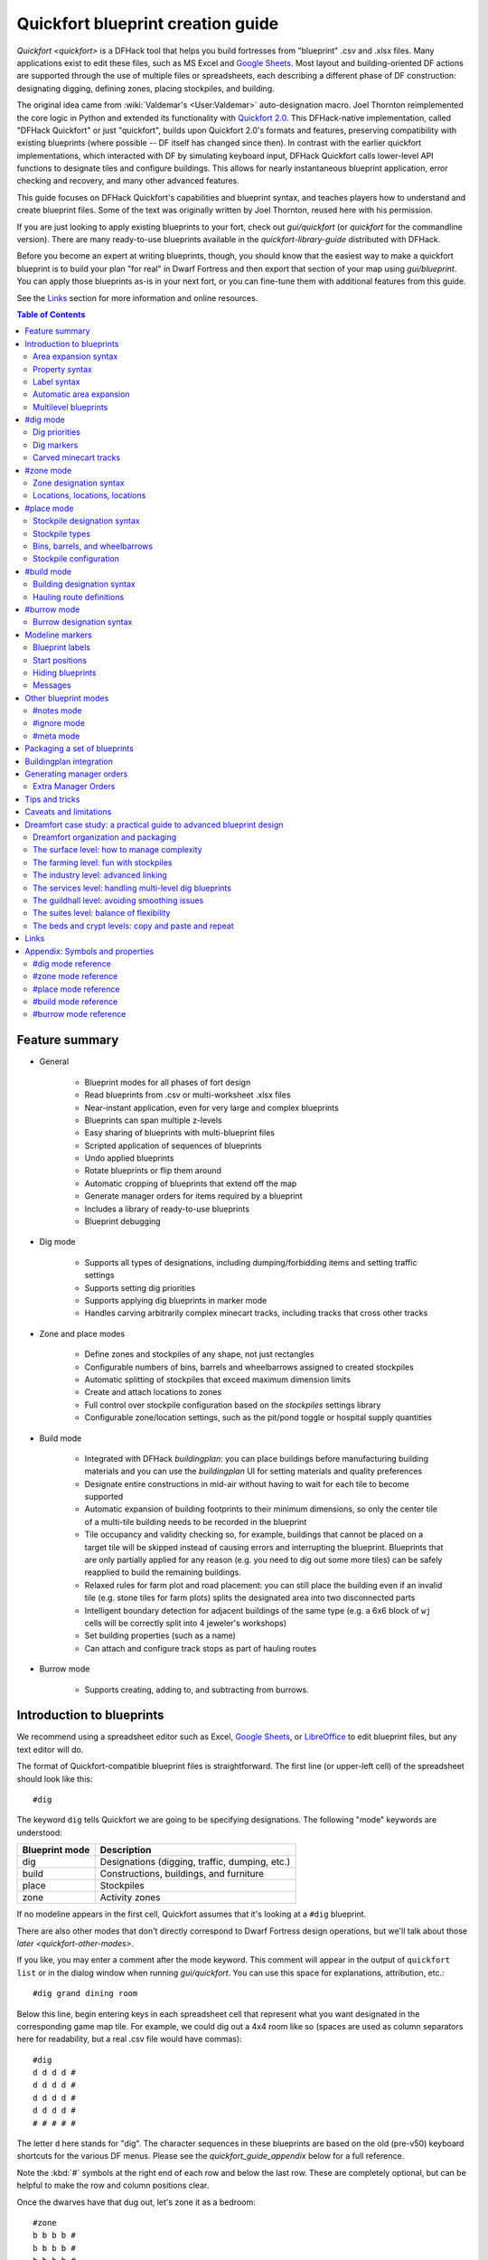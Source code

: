 .. _quickfort-blueprint-guide:
.. _quickfort-user-guide:
.. _quickfort-alias-guide:

Quickfort blueprint creation guide
==================================

`Quickfort <quickfort>` is a DFHack tool that helps you build fortresses from
"blueprint" .csv and .xlsx files. Many applications exist to edit these files,
such as MS Excel and `Google Sheets <https://sheets.new>`__. Most layout and
building-oriented DF actions are supported through the use of multiple files or
spreadsheets, each describing a different phase of DF construction: designating
digging, defining zones, placing stockpiles, and building.

The original idea came from :wiki:`Valdemar's <User:Valdemar>` auto-designation
macro. Joel Thornton reimplemented the core logic in Python and extended its
functionality with `Quickfort 2.0 <https://github.com/joelpt/quickfort>`__. This
DFHack-native implementation, called "DFHack Quickfort" or just "quickfort",
builds upon Quickfort 2.0's formats and features, preserving compatibility with
existing blueprints (where possible -- DF itself has changed since then). In
contrast with the earlier quickfort implementations, which interacted with DF
by simulating keyboard input, DFHack Quickfort calls lower-level API functions
to designate tiles and configure buildings. This allows for nearly
instantaneous blueprint application, error checking and recovery, and many other
advanced features.

This guide focuses on DFHack Quickfort's capabilities and blueprint syntax, and
teaches players how to understand and create blueprint files. Some of the text
was originally written by Joel Thornton, reused here with his permission.

If you are just looking to apply existing blueprints to your fort, check out
`gui/quickfort` (or `quickfort` for the commandline version). There are many
ready-to-use blueprints available in the `quickfort-library-guide` distributed
with DFHack.

Before you become an expert at writing blueprints, though, you should know that
the easiest way to make a quickfort blueprint is to build your plan "for real"
in Dwarf Fortress and then export that section of your map using
`gui/blueprint`. You can apply those blueprints as-is in your next fort, or you
can fine-tune them with additional features from this guide.

See the `Links`_ section for more information and online resources.

.. contents:: Table of Contents
   :local:
   :depth: 2

Feature summary
---------------

- General

    - Blueprint modes for all phases of fort design
    - Read blueprints from .csv or multi-worksheet .xlsx files
    - Near-instant application, even for very large and complex blueprints
    - Blueprints can span multiple z-levels
    - Easy sharing of blueprints with multi-blueprint files
    - Scripted application of sequences of blueprints
    - Undo applied blueprints
    - Rotate blueprints or flip them around
    - Automatic cropping of blueprints that extend off the map
    - Generate manager orders for items required by a blueprint
    - Includes a library of ready-to-use blueprints
    - Blueprint debugging

- Dig mode

    - Supports all types of designations, including dumping/forbidding items and
      setting traffic settings
    - Supports setting dig priorities
    - Supports applying dig blueprints in marker mode
    - Handles carving arbitrarily complex minecart tracks, including tracks that
      cross other tracks

- Zone and place modes

    - Define zones and stockpiles of any shape, not just rectangles
    - Configurable numbers of bins, barrels and wheelbarrows assigned to created
      stockpiles
    - Automatic splitting of stockpiles that exceed maximum dimension limits
    - Create and attach locations to zones
    - Full control over stockpile configuration based on the `stockpiles`
      settings library
    - Configurable zone/location settings, such as the pit/pond toggle or
      hospital supply quantities

- Build mode

    - Integrated with DFHack `buildingplan`: you can place buildings before
      manufacturing building materials and you can use the `buildingplan` UI
      for setting materials and quality preferences
    - Designate entire constructions in mid-air without having to wait for each
      tile to become supported
    - Automatic expansion of building footprints to their minimum dimensions, so
      only the center tile of a multi-tile building needs to be recorded in the
      blueprint
    - Tile occupancy and validity checking so, for example, buildings that
      cannot be placed on a target tile will be skipped instead of causing
      errors and interrupting the blueprint. Blueprints that are only partially
      applied for any reason (e.g. you need to dig out some more tiles) can be
      safely reapplied to build the remaining buildings.
    - Relaxed rules for farm plot and road placement: you can still place the
      building even if an invalid tile (e.g. stone tiles for farm plots) splits
      the designated area into two disconnected parts
    - Intelligent boundary detection for adjacent buildings of the same type
      (e.g. a 6x6 block of ``wj`` cells will be correctly split into 4 jeweler's
      workshops)
    - Set building properties (such as a name)
    - Can attach and configure track stops as part of hauling routes

- Burrow mode

    - Supports creating, adding to, and subtracting from burrows.

Introduction to blueprints
--------------------------

We recommend using a spreadsheet editor such as Excel, `Google
Sheets <https://sheets.new>`__, or `LibreOffice <https://www.libreoffice.org>`__
to edit blueprint files, but any text editor will do.

The format of Quickfort-compatible blueprint files is straightforward. The first
line (or upper-left cell) of the spreadsheet should look like this::

    #dig

The keyword ``dig`` tells Quickfort we are going to be specifying designations.
The following "mode" keywords are understood:

==============  ===========
Blueprint mode  Description
==============  ===========
dig             Designations (digging, traffic, dumping, etc.)
build           Constructions, buildings, and furniture
place           Stockpiles
zone            Activity zones
==============  ===========

If no modeline appears in the first cell, Quickfort assumes that it's looking at
a ``#dig`` blueprint.

There are also other modes that don't directly correspond to Dwarf Fortress
design operations, but we'll talk about those `later <quickfort-other-modes>`.

If you like, you may enter a comment after the mode keyword. This comment will
appear in the output of ``quickfort list`` or in the dialog window when running
`gui/quickfort`. You can use this space for explanations, attribution, etc.::

    #dig grand dining room

Below this line, begin entering keys in each spreadsheet cell that represent
what you want designated in the corresponding game map tile. For example, we
could dig out a 4x4 room like so (spaces are used as column separators here for
readability, but a real .csv file would have commas)::

    #dig
    d d d d #
    d d d d #
    d d d d #
    d d d d #
    # # # # #

The letter ``d`` here stands for "dig". The character sequences in these
blueprints are based on the old (pre-v50) keyboard shortcuts for the various DF
menus. Please see the `quickfort_guide_appendix` below for a full reference.

Note the :kbd:`#` symbols at the right end of each row and below the last row.
These are completely optional, but can be helpful to make the row and column
positions clear.

Once the dwarves have that dug out, let's zone it as a bedroom::

    #zone
    b b b b #
    b b b b #
    b b b b #
    b b b b #
    # # # # #

This looks very similar to the ``#dig`` blueprint above, but with ``b``\s
instead of ``d``\s. The ``b``\s mark the area for a ``b``\edroom zone just like
the ``#dig`` blueprint marked the area for digging. It's important to wait
until after the area is completely dug out before applying further blueprints
since zones can't be applied to hidden tiles and furniture can't be built in
undug walls.

Now, let's add some walls and furniture::

    #build
    Cw Cw Cw Cw #
    Cw b  h  Cw #
    Cw       Cw #
    Cw Cw    Cw #
    #  #  #  #  #

The :kbd:`C`:kbd:`w` cells represent the constructed walls, leaving space for a
door that we might want to add later. Quickfort uses `buildingplan` for
managing buildings, so the walls will be built out of whatever matches the
current buildingplan filter set for walls. Also note my generosity -- in
addition to the bed (:kbd:`b`) I've built a container (:kbd:`h`) for this lucky
dwarf.

Finally, let's place a booze stockpile in the 2 unoccupied tiles in the room::

    #place personal booze stockpile
    ` ` ` ` #
    ` ~ ~ ` #
    ` f f{name="bedroom booze"}:=booze
    ` `   ` #
    # # # # #

This illustration may be a little hard to understand. The two :kbd:`f`
characters are in row 3, columns 2 and 3. All the other cells are empty. QF
considers both :kbd:`\`` (backtick -- the character under the tilde) and
:kbd:`~` (tilde) characters within cells to be empty cells; this can help with
multilayer or fortress-wide blueprint layouts as "chalk lines".

QF is smart enough to recognize this as a 2x1 food stockpile, and creates it as
such rather than as two 1x1 food stockpiles. Quickfort treats any connected
region of identical designations as a single entity. The tiles can be connected
orthogonally or diagonally, just as long as they are touching. You can also
treat disconnected segments as belonging to the same stockpile, but we'll get
into `Label syntax`_ later.

Now what's all that business attached to the second ``f``? The part between the
curly brackets specifies properties, in this case the name that we want to give
the stockpile. The remaining part, from the colon (``:``) onward, applies the
``booze`` preset from the `stockpiles` library. That will configure the
stockpile to accept only booze. You can use presets (along with other options
that we'll go over later) to configure stockpiles however you want, directly
from the ``#place`` blueprint.

And that's it! You now have a series of blueprints that you can "stamp" across
your fort to quickly build new bedrooms.

Area expansion syntax
~~~~~~~~~~~~~~~~~~~~~

In Quickfort, the following blueprints are equivalent::

    #dig a 3x3 area
    d d d #
    d d d #
    d d d #
    # # # #

    #dig the same area with d(3x3) specified in row 1, col 1
    d(3x3)#
    ` ` ` #
    ` ` ` #
    # # # #

The second example uses Quickfort's "area expansion syntax", which takes the
form::

    text(WxH)

Note that area expansion syntax can only specify rectangular areas. If you want
to create extent-based structures (e.g. farm plots or stockpiles) in different
shapes, use the first format above. For example::

    #place A single L shaped food stockpile
    f f ` ` #
    f f ` ` #
    f f f f #
    f f f f #
    # # # # #

Area expansion syntax also sets boundaries, which can be useful if you want
adjacent, but separate, stockpiles of the same type::

    #place Two touching but separate food stockpiles
    f(2x2)  #
    ~ ~ ` ` #
    f(4x2)  #
    ~ ~ ~ ~ #
    # # # # #

As mentioned previously, :kbd:`~` characters are ignored as comment characters
and can be used for visualizing the blueprint layout. This blueprint can be
equivalently written as::

    #place Two touching but separate food stockpiles
    f(2x2)  #
    ~ ~ ` ` #
    f f f f #
    f f f f #
    # # # # #

since the area expansion syntax of the upper stockpile prevents it from
combining with the lower, freeform syntax stockpile.

Area expansion syntax can also be used for buildings which have an adjustable
size, like bridges. The following blueprints are equivalent::

    #build a 4x2 bridge from row 1, col 1
    ga(4x2)  `  #
    `  `  `  `  #
    #  #  #  #  #

    #build a 4x2 bridge from row 1, col 1
    ga ga ga ga #
    ga ga ga ga #
    #  #  #  #  #

If it is convenient to do so, you can place the cell with the expansion syntax
in any corner of the resulting rectangle. Just use negative numbers to indicate
which direction the designation should expand in. For example, the previous
blueprint could also be written as::

    #build a 4x2 bridge from row 2, col 4
    `  `  `  `  #
    ga(4x-2) `  #
    #  #  #  #  #

Property syntax
~~~~~~~~~~~~~~~

Many things you can designate with `quickfort` are configurable. All buildings,
stockpiles, and zones, for example, can be named. These configuration elements
are expressed as properties.

Properties are written between curly brackets (``{}``). There can be multiple
properties defined between those brackets, separated by spaces. Each property
has a name and a value, with an equal sign to connect them. If a property value
has a space within it, it should be surrounded by double quotes (``"``).

If you have defined the area of something over multiple spreadsheet cells, you
can specify properties in just one of those cells and they will apply to the
whole object. You can even split properties up among multiple cells if that is
more convenient. If you are using expansion syntax, the expansion part always
goes last.

Here's an example of a seed stockpile that is configured to take from a seed
feeder stockpile::

    #place
    f{name=Seeds links_only=true}:=seeds(3x2)

    f
    f{name="Seeds feeder" give_to=Seeds}:=seeds
    f{containers=0}

Different modes and different types may have different properties that you can
configure. See the `quickfort_guide_appendix` for a full list.

Label syntax
~~~~~~~~~~~~

Labels are different from the ``name`` property. They are only used internally
by Quickfort to associate tiles with a particular zones or stockpiles. This is
useful for when you want to define two touching zones or stockpiles of the same
type(s), but you can't use expansion syntax because they are non-rectangular.
It is also useful for marking two *disconnected* regions as belonging to the
same zone or stockpile. Note that every tile in the zone or stockpile must be
marked with the same label::

    #place two touching stockpiles of the same type
    f/feed f/feed f/feed{name="Seeds feeder" containers=0}:=seeds
    f/feed f      f/feed
    f      f      f{name=Seeds links_only=true take_from="Seeds feeder"}:=seeds

    #zone one pasture in two disconnected regions
    n/slots n/slots n/slots

    n/slots{name="Pasture slots"}(3x1)

Automatic area expansion
~~~~~~~~~~~~~~~~~~~~~~~~

Buildings larger than 1x1, like workshops, can be represented in any of three
ways. You can designate just their center tile with empty cells around it to
leave room for the footprint, like this::

    #build a stonecutter workshop in row 2, col 2 that will occupy the 3x3 area
    ` `  ` #
    ` wm ` #
    ` `  ` #
    # #  # #

Or you can fill out the entire footprint like this::

    #build a stonecutter workshop
    wm wm wm #
    wm wm wm #
    wm wm wm #
    #  #  #  #

This format may be verbose for regular workshops, but it can be very helpful for
laying out structures like screw pump towers and waterwheels, whose "center
point" can be non-obvious.

Or you can use area expansion syntax::

    #build a stonecutter workshop
    wm(3x3)  #
    `  `  `  #
    `  `  `  #
    #  #  #  #

This style can be convenient for laying out multiple buildings of the same type.
If you are building a large-scale block factory, for example, this will create
20 stonecutter workshops all in a row::

    #build line of 20 stonecutter workshops
    wm(60x3)

Quickfort will intelligently break large areas of the same designation into
appropriately-sized chunks.

Multilevel blueprints
~~~~~~~~~~~~~~~~~~~~~

Multilevel blueprints are accommodated by separating Z-levels of the blueprint
with ``#>`` (go down one z-level) or ``#<`` (go up one z-level) at the end of
each floor.

::

    #dig Stairs leading down to a small room below
    j  `  `  #
    `  `  `  #
    `  `  `  #
    #> #  #  #
    u  d  d  #
    d  d  d  #
    d  d  d  #
    #  #  #  #

The marker must appear in the first column of the row to be recognized, just
like a modeline.

You can go up or down multiple levels by adding a number after the ``<`` or
``>``. For example::

    #dig Two double-level quarries
    r(10x10)
    #>2
    r(10x10)

#dig mode
---------

``#dig`` blueprints are normally the first step in any design. They define the
boundaries and layouts for the blueprints for later stages of construction.
Despite their name, ``#dig`` blueprints are for more than just digging. They
also handle smoothing, carving, traffic designations, and marking items on the
ground for dumping, forbidding, or other similar tags. See the full list of
supported designations in the `#dig mode reference`_.

.. _quickfort-dig-priorities:

Dig priorities
~~~~~~~~~~~~~~

DF designation priorities are supported in ``#dig`` blueprints. The full syntax
is ``[markers][symbol][number][expansion]``, where if the ``symbol`` is not
specified, ``d`` is assumed, and if ``number`` is not specified, ``4`` is
assumed (the default priority). So all of these blueprints are equivalent::

    #dig dig the interior of the room at high priority
    d  d  d  d  d  #
    d  d1 d1 d1 d  #
    d  d1 d1 d1 d  #
    d  d1 d1 d1 d  #
    d  d  d  d  d  #
    #  #  #  #  #  #

    #dig dig the interior of the room at high priority
    d  d  d  d  d  #
    d  d1(3x3)  d  #
    d  `  `  `  d  #
    d  `  `  `  d  #
    d  d  d  d  d  #
    #  #  #  #  #  #

    #dig dig the interior of the room at high priority
    4  4  4  4  4  #
    4  1  1  1  4  #
    4  1  1  1  4  #
    4  1  1  1  4  #
    4  4  4  4  4  #
    #  #  #  #  #  #

At least one of the symbol and the priority number must be specified.

Dig markers
~~~~~~~~~~~

There are three types of markers you can apply to dig designated tiles. You can
apply multiple markers to the same tile by including multiple marker prefixes.
For example, a tile that is in blueprint mode and that is also marked for warm
and damp dig would be written as::

    #dig
    mbmwmdd

Blueprint marker
````````````````

"Blueprint" markers are useful for when you want to plan out your digging, but
you don't want to dig everything just yet. Here, "blueprint" refers to the
vanilla UI "blueprint mode" vs. "standard mode" buttons. You can use DF's
"Change blueprints to standard selections" button to convert the "blueprint"
marked tiles to regular designations.

For example, to dig out the perimeter of a room, but leave the center of the
room marked for digging later::

    #dig
    d   d   d   d d #
    d mbd mbd mbd d #
    d mbd mbd mbd d #
    d mbd mbd mbd d #
    d   d   d   d d #
    #   #   #   # # #

To apply an entire dig blueprint in blueprint marker mode, regardless of what
the blueprint itself says, you can set the global quickfort setting
``force_marker_mode`` to ``true`` before you apply the blueprint by running
``quickfort set force_marker_mode true``.

Note that the state of the in-game vanilla button that you use to draw
designations in either Standard or "Blueprint" mode does not have any effect on
`quickfort`.

Warm and damp dig markers
`````````````````````````

Warm and damp dig markers allow digging to continue uninterrupted through warm
or damp tiles. These markers are useful to include in blueprints that are
expected to be applied near magma or in damp/aquifer layers. See the `dig` tool
for more info on warm and damp dig.

The prefix for warm dig is ``mw`` and the prefix for damp dig is ``md``.

Carved minecart tracks
~~~~~~~~~~~~~~~~~~~~~~

In the game, you carve a minecart track by specifying a beginning and ending
tile, and the game "adds" the designation to the tiles in between. You cannot
designate single tiles because DF needs a multi-tile track to figure out which
direction the track should go on each tile. For example to carve two track
segments that cross each other, you might use the cursor to designate a line of
three vertical tiles like this::

    ` start here ` #
    ` `          ` #
    ` end here   ` #
    # #          # #

Then to carve the cross, you'd do a horizontal segment::

    `          ` `        #
    start here ` end here #
    `          ` `        #
    #          # #        #

This will result in a carved track that would be equivalent to a constructed
track of the form::

    #build
    `      trackS    `      #
    trackE trackNSEW trackW #
    `      trackN    `      #
    #      #         #      #

Quickfort supports both styles of specification for carving tracks with ``#dig``
blueprints. You can use the "additive" style to carve tracks in segments or you
can use the ``track`` aliases to specify the track tile by tile. To designate
track segments, use area expansion syntax with a height or width of 1::

    #dig
    `      T(1x3) ` #
    T(3x1) `      ` #
    `      `      ` #
    #      #      # #

"But wait!", I can hear you say, "How do you designate a track corner that opens
to the South and East? You can't put both T(1xH) and T(Wx1) in the same cell!"
This is true, but you can specify both width and height greater than 1, and for
tracks, QF interprets it as an upper-left corner extending to the right W tiles
and down H tiles. For example, to carve a track in a closed ring, you'd write::

    #dig
    T(3x3) ` T(1x3) #
    `      ` `      #
    T(3x1) ` `      #
    #      # #      #

You can also use negative numbers in the expansion syntax to indicate corners
that are not upper-left corners. This blueprint will also carve a closed ring::

    #dig
    T(3x3) ` `        #
    `      ` `        #
    `      ` T(-3x-3) #
    #      # #        #

Or you could use the aliases to specify tile by tile::

    #dig
    trackSE trackEW trackSW #
    trackNS `       trackNS #
    trackNE trackEW trackNW #
    #       #       #       #

The aliases can also be used to designate a solid block of track. This is
especially useful for obliterating low-quality engravings so you can re-smooth
and re-engrave with higher quality. For example, you could use the following
sequence of blueprints to ensure a 10x10 floor area contains only masterwork
engravings::

    #dig smooth floor
    s(10x10)
    #dig engrave floor
    e(10x10)
    #dig erase low-quality engravings
    trackNSEW(10x10)

The tracks only remove low-quality engravings since quickfort won't designate
masterwork engravings for destruction (unless forced to by a commandline
parameter). You would run (and let your dwarves complete the jobs for) the
sequence of blueprints until no tiles are designated by the "erase" blueprint.

#zone mode
----------

Zones define how regions of your fort should be treated. They are also the
anchor point for "locations" like taverns and hospitals. Unlike stockpiles or
buildings, zones can overlap, which can lead to some interesting layouts. See
the full list of zone symbols in the `#zone mode reference`_.

Zone designation syntax
~~~~~~~~~~~~~~~~~~~~~~~

A zone is declared with a symbol followed by optional properties::

    #zone a single tile garbage dump zone
    d

    #zone a single tile garbage dump zone named "The Dump"
    d{name="The Dump"}

    #zone interrogation room
    o{name=Interrogation assigned_unit=sheriff}

    #zone a small inactive pond zone
    p{name="Fill me" pond=true active=false}(3x3)

If you want multiple zones that have the same footprint, they can be declared
from the same cell::

    #zone pasture and training area
    n{name="Main pasture"}t{name="Pet training area"}(14x10)

or from different corners of the same rectangle::

    #zone pasture and training area
    n{name="Main pasture"}(10x2)
    t{name="Pet training area"}(10x-2)

and you can use this technique to achieve partial overlap, of course. The only
configuration that can't be specified in a single blueprint is multiple
non-rectangular zones that are partially overlapping. You will have to use
multiple ``#zone`` blueprints to achieve that.

You can also use labels (see `Label syntax`_ above) to separate adjacent
non-rectangular zones that happen to be of the same type or to combine
disconnected regions into a single zone.

Locations, locations, locations
~~~~~~~~~~~~~~~~~~~~~~~~~~~~~~~

Hospitals, guildhalls, taverns, libraries, and temples are locations. You can
declare a location in the properties for a zone::

    #zone metalcrafter hall
    m{location=guildhall profession=metalcrafter}(7x7)

You can attach multiple zones to a single location by giving the location a
label (not a name -- you can name zones, but you can't directly name locations)
and then using that label for each of the zones you want to attach::

    #zone tavern and rented room
    b{location=tavern/bigpub name="Rent me"}(3x1)
    h{location=tavern/bigpub name="Central pub" allow=residents}(25x40)

Note that the label ("bigpub" in this case) will never appear in-game. It is only used in the context of the blueprint to identify a common location.

#place mode
-----------

``#place`` mode is dedicated to stockpiles, which are a major design element in any fortress.

Stockpile designation syntax
~~~~~~~~~~~~~~~~~~~~~~~~~~~~

Just like zones, stockpiles can have properties like names or lists of other
stockpiles to take from. Unlike zones, stockpiles can have configuration
specifiers for exactly what types of items to accept. The full syntax looks
like this::

    types/label{properties}:configuration(expansion)

with every component other than the type being optional. You're already
familiar with `Property syntax`_, `Label syntax`_, and
`Area expansion syntax`_, so let's focus in on the remaining elements.

Stockpile types
~~~~~~~~~~~~~~~

The type of stockpile corresponds to the category of items it accepts. Some
types will cause the stockpile to accept bins or barrels. See the full list in
the `#place mode reference`_.

It is very common to have stockpiles that accept multiple categories of items.
Although it is perfectly valid to declare a single-purpose stockpile,
`quickfort` also supports directly declaring all the categories at once. For
example, to declare a 20x10 stockpile that accepts both corpses and refuse, you
could write::

    #place refuse heap
    yr(20x10)

The order of the individual letters doesn't matter. If you want to configure the
stockpile from scratch, you can place unconfigured "custom" stockpiles with
(:kbd:`c`).

.. _quickfort-place-containers:

Bins, barrels, and wheelbarrows
~~~~~~~~~~~~~~~~~~~~~~~~~~~~~~~

Quickfort has global settings for default values for the number of bins,
barrels, and wheelbarrows assigned to stockpiles, but these numbers can be set
for individual stockpiles as well in the properties.

Individual properties for ``bins``, ``barrels``, and ``wheelbarrows`` are
supported. You can also set them all at once with the ``containers`` alias (it
usually just makes sense to set this to 0 when you don't want any containers of
any type). For example::

    #place a stone stockpile with five wheelbarrows
    s{wheelbarrows=5}(3x3)

    #place a bar, ammo, weapon, and armor stockpile with 20 bins
    bzpd{bins=20}(5x5)

    #place a weapon stockpile with no bins
    p{containers=0}(9x2)

That last one could have equivalently used ``bins=0``, but sometimes you just
don't want to have to think about which stockpile types take which type of
container.

The container settings also have a shorthand form. If you add a number after a
type symbol, you can set the relevant container count. The first example above
could equivalently be written as::

    #place a stone stockpile with five wheelbarrows
    s5(3x3)

It sets the count for wheelbarrows specifically because the container
associated with stone stockpiles is wheelbarrows.

If a stockpile has multiple types, it is the just the previous type symbol that
matters. ``s5e`` (stone and gems) would still set wheelbarrows only since the
``5`` comes directly after the ``s``. ``se5`` would set bins and not
wheelbarrows since the ``5`` would affect the container type associated with
gem stockpiles: bins.

If the number follows a type symbol that does not have a specific container
type associated with it, then the container type defaults to wheelbarrows. This
allows you to easily add wheelbarrows to furniture and corpse stockpiles, where
having wheelbarrows is useful, but not added by default by the game.

If the specified number exceeds the number of available stockpile tiles, the
number of available tiles is used. For wheelbarrows, that limit is reduced by 1
to ensure there is at least one non-wheelbarrow tile available in the stockpile.
Otherwise no stone would ever be brought to the stockpile since all tiles would
be occupied by wheelbarrows!

Generating manager orders for a ``#place`` blueprint with explicitly set
container/wheelbarrow counts will enqueue manager orders for the specified
number of containers or wheelbarrows, even if that number exceeds the in-game
size of the stockpile. For example, the following blueprint will enqueue orders
for 10 rock pots, even though the stockpile only has 9 tiles::

    #place
    f{barrels=10}(3x3)

Stockpile configuration
~~~~~~~~~~~~~~~~~~~~~~~

Quickfort uses the `stockpiles` plugin and `stockpiles-library` to configure
stockpile settings, and provides a syntax that is easy to write in a blueprint
yet still allows you to access the full power of the `stockpiles` command.

The syntax is::

    : <op> <preset_name> [/<filter>] [<op> <preset_name> [/<filter>]...]

``<op>`` is one of ``=``, ``-``, or ``+``, representing the three `stockpiles`
import modes: ``set``, ``disable``, or ``enable``, respectively. Note that if
you are using an ``=`` op, then it should go first in the list. Any ``=``
configuration segment will override anything that comes before it.

For example, a blueprint like::

    #place
    f:=booze(5x4)

would be equivalent to creating a 5x4 food stockpile in the UI, then selecting
it and running this command::

    stockpiles import --mode=set booze

you can also add a slash (``/``) and a comma-separated list of filter strings
to customize the settings further::

    #place
    p{name="Metal weapons"}:-cat_weapons/other/(7x3)

Note that the "op" in this case lets us disable the matched preset, which in
this case is the "Other materials" types in the Weapons category. This
configuration is equivalent to the `stockpiles` command::

    stockpiles import --mode=disable cat_weapons --filter=other/

And we can chain multiple `stockpiles` commands together by adding another "op"
character and another preset::

    #place
    p{name="Steel weapons"}:-cat_weapons/mats/,other/+steelweapons(7x3)

which corresponds to running these two commands::

    stockpiles import --mode=disable cat_weapons --filter=mats/,other/
    stockpiles import --mode=enable steelweapons

With the combination of the library presets and custom filter strings, you can
configure any stockpile any way you like!

#build mode
-----------

``#build`` mode handles buildings, furniture (which are also "buildings"
according to DF), constructions (including constructed tracks), and hauling
routes.

Building designation syntax
~~~~~~~~~~~~~~~~~~~~~~~~~~~

The syntax is very similar to the syntax for stockpiles, except that it only
makes sense to have a single symbol to indicate what to build on that tile::

    symbol{properties}:configuration(expansion)

See the `#build mode reference`_ for properties that you can specify for each
building type.

Here's an example of a simple 5x5 square of flooring::

    #build
    Cf(5x5)

or a named Jeweler's workshop that takes from specific stockpiles::

    #build
    wj{name="Encrusting center" take_from="Furniture,Gem storage"}

or a forge that specializes in high-quality armor::

    #build
    wf{name=Armorer labors=Armoring min_skill=Master}

The ``:configuration`` part is only relevant for hauling routes, which we'll go
over in the next section.

Hauling route definitions
~~~~~~~~~~~~~~~~~~~~~~~~~

Hauling routes are defined by properties and configuration attached to track
stops. You can define a single-stop hauling route for a quantum stockpile as
easily as a multi-stop stone quarry transportation line. The stockpile-like
``:configuration`` part of the syntax controls which item types are considered
"desired" for the hauling route stop. If it's not specified, then all item
types are accepted. This is the most common case since most hauling route
contents are filtered by the stockpiles that the stops take from, but the
flexibility is there for when multiple stops take different items from the same
stockpile, or when a stop only wants a subset of items from a stockpile.

Here is a common setup for a quantum stone stockpile::

    #place
    s{name="Stone quantum" quantum=true} ~ s5{name="Stone feeder"}(3x3)
    #build
    ~ trackstopW{take_from="Stone feeder" route="Stone dumper"}

This sets up the quantum stockpile and the feeder stockpile in the ``#place``
blueprint, followed by the trackstop and the hauling route configuration in the
``#build`` blueprint. The ``route`` property is the name of the hauling route
to create (or attach to if it already exists). If you are applying a quantum
stockpile blueprint more than once in a fort, be sure to *avoid* defining the
``route`` property so that each application of the blueprint creates a unique
hauling route. Two quantum stockpiles on the same route will not function
properly (since one of the stops will be missing a minecart).

Let's look at a slightly more complicated setup where we sort the stone into
different output quantum stockpiles::

    #place
    s{name="Other stone quantum" quantum=true}    ~ s5e{name="Rock feeder"}(3x3)
    s{name="Ore/clay stone quantum" quantum=true} ~
    s{name="Gem quantum" quantum=true}            ~
    #build
    ~ trackstopW{take_from="Rock feeder" route="Other stone"}:=otherstone
    ~ trackstopW{take_from="Rock feeder" route="Ore/clay"}:=cat_stone-otherstone
    ~ trackstopW{take_from="Rock feeder" route="Gems"}:=cat_gems

You can see how we make use of the stockpile-style configuration syntax to
fine-tune the items desired by the hauling route stop.

Finally, let's make a series of stops on a common hauling route. There is
nothing particularly special about this example. If the ``route`` property
names an existing route, the stop will be added to that route::

    #dig
    trackE trackEW trackEW trackW
    #build
    trackstop{route="Tick tock"} ~ ~ trackstop{route="Tick tock"}

These two track stops (which do not dump their contents) simply exist on a
common route at the ends of a connected carved track.

#burrow mode
------------

``#burrow`` mode can create, extend, and remove tiles from burrows.

Burrow designation syntax
~~~~~~~~~~~~~~~~~~~~~~~~~

The syntax should look familiar by now::

    symbol{properties}(expansion)

See the `#burrow mode reference`_ for symbol and property definitions.

Here's how to create (or add to, if a burrow by that name already exists) a
5x5 burrow named ``Inside+``. It will also register this burrow with
`gui/civ-alert` if no burrow has yet been registered::

    #burrow
    a{create=true name=Inside+ civalert=true}(5x5)

Why the trailing ``+``? That's to indicate to the `burrow` plugin that the
burrow should grow as adjacent tiles are dug out.

Similarly, here is how to erase a tile from all burrows that currently include
it::

    #burrow
    e

.. _quickfort-modeline:

Modeline markers
----------------

The modeline has some additional optional components that we haven't talked
about yet. You can:

- give a blueprint a label by adding a ``label()`` marker
- set a cursor offset and/or cursor placement hint by adding a ``start()``
  marker
- hide a blueprint from being listed with a ``hidden()`` marker
- register a message to be displayed after the blueprint is successfully
  applied with a ``message()`` marker

The full modeline syntax, when all optional elements are specified, is::

    #mode label(mylabel) start(X;Y;startcomment) hidden() message(mymessage) comment

Note that all elements are optional except for the initial ``#mode`` (though, as
mentioned in the first section, if a modeline doesn't appear at all in the first
cell of a spreadsheet, the blueprint is interpreted as a ``#dig`` blueprint with
no optional markers). Here are a few examples of modelines with optional
elements before we discuss them in more detail::

    #dig start(3; 3; Center tile of a 5-tile square) Regular blueprint comment
    #build label(noblebedroom) No explicit 'start()' so cursor is in upper left
    #meta label(digwholefort) start(center of stairs on surface)
    #dig label(dig_dining) hidden() called by the digwholefort meta blueprint
    #zone label(pastures) message(remember to assign animals to the pastures)

.. _quickfort-label:

Blueprint labels
~~~~~~~~~~~~~~~~

Labels are displayed in the blueprint selection dialog and the output of
``quickfort list`` and are used for addressing specific blueprints when there
are multiple blueprints in a single file or spreadsheet sheet (see
`Packaging a set of blueprints`_ below). If a blueprint has no label, the label
becomes the ordinal of the blueprint's position in the file or sheet. For
example, the label of the first blueprint will be "1" if it is not otherwise
set, the label of the second blueprint will be "2" if it is not otherwise set,
etc. Labels that are explicitly defined must start with a letter to ensure the
auto-generated labels don't conflict with user-defined labels.

.. _quickfort-start:

Start positions
~~~~~~~~~~~~~~~

Start positions specify a cursor offset for a particular blueprint, simplifying
the task of blueprint alignment. This is very helpful for blueprints that are
based on a central staircase, but it comes in handy whenever a blueprint has an
obvious "center". For example::

    #build start(2;2;center of workshop) label(stonew) a stonecutter workshop
    wm wm wm #
    wm wm wm #
    wm wm wm #
    #  #  #  #

will build the workshop *centered* on the cursor, not down and to the right of
the cursor.

The two numbers specify the column and row (or 1-based X and Y offset) where the
cursor is expected to be when you apply the blueprint. Position ``1;1`` is the
top left cell. The optional comment will show up in the blueprint listings and
should contain information about where to position the cursor. If the start
position is ``1;1``, you can omit the numbers and just add a comment describing
where to put the cursor. This is also useful for meta blueprints that don't
actually care where the cursor is, but that refer to other blueprints that have
fully-specified ``start()`` markers. For example, a meta blueprint that refers
to the ``stonew`` blueprint above could look like this::

    #meta start(center of workshop) a stonecutter workshop
    /stonew

You can use semicolons, commas, or spaces to separate the elements of the
``start()`` marker, whichever you prefer.

.. _quickfort-hidden:

Hiding blueprints
~~~~~~~~~~~~~~~~~

A blueprint with a ``hidden()`` marker won't appear in the blueprint listings
unless hidden blueprints are specifically requested. The primary reason for
hiding a blueprint (rather than, say, deleting it or moving it out of the
``blueprints/`` folder) is if a blueprint is intended to be run as part of a
larger sequence managed by a `meta blueprint <quickfort-meta>`.

.. _quickfort-message:

Messages
~~~~~~~~

A blueprint with a ``message()`` marker will display a message after the
blueprint is applied. This is useful for reminding players to take manual steps
that cannot be automated, like assigning minecarts to a route, or listing the
next step in a series of blueprints. For long or multi-part messages, you can
embed newlines::

    "#meta label(surface1) message(This would be a good time to start digging the industry level.
    Once the area is clear, continue with /surface2.) clear the embark site and set up pastures"

The quotes surrounding the cell text are only necessary if you are writing a
.csv file by hand. Spreadsheet applications will surround multi-line text with
quotes automatically when they save/export the file.

.. _quickfort-other-modes:

Other blueprint modes
---------------------

There are a few additional blueprint modes that become useful when you are
sharing your blueprints with others or managing complex blueprint sets. Instead
of mapping tile positions to map modifications like the basic modes do, these
"blueprints" have specialized, higher-level uses:

==============  ===========
Blueprint mode  Description
==============  ===========
notes           Display long messages, such as help text or blueprint
                walkthroughs
ignore          Hide a section of your spreadsheet from quickfort, useful for
                scratch space or personal notes
meta            Script sequences of blueprints together, transform them, and/or
                repeat them across multiple z-levels
==============  ===========

.. _quickfort-notes:

#notes mode
~~~~~~~~~~~

Sometimes you just want to record some information about your blueprints, such
as when to apply them, what preparations you need to make, or what the
blueprints contain. The `message() <quickfort-message>` modeline marker is
useful for small, single-line messages, but a ``#notes`` blueprint is more
convenient for long messages or messages that span many lines. The lines in a
``#notes`` blueprint are output as if they were contained within one large
multi-line ``message()`` marker. For example, the following (empty) ``#meta``
blueprint::

    "#meta label(help) message(This is the help text for the blueprint set
    contained in this file.

    First, make sure that you embark in...) blueprint set walkthrough"

could more naturally be written as a ``#notes`` blueprint::

    #notes label(help) blueprint set walkthrough
    This is the help text for the blueprint set
    contained in this file

    First, make sure that you embark in...

The ``#meta`` blueprint is all squashed into a single spreadsheet cell, using
embedded newlines. Each line of the ``#notes`` "blueprint", however, is in a
separate cell, allowing for much easier viewing and editing.

#ignore mode
~~~~~~~~~~~~

If you don't want some data to be visible to quickfort at all, use an
``#ignore`` blueprint. All lines until the next modeline in the file or sheet
will be completely ignored. This can be useful for personal notes, scratch
space, or temporarily "commented out" blueprints.

.. _quickfort-meta:

#meta mode
~~~~~~~~~~

``#meta`` blueprints are blueprints that control how other blueprints are
applied. For example, meta blueprints can bundle a group of other blueprints so
that they can be run with a single command. They can also encode logic, like
rotating the blueprint or duplicating it across a specified number of z-levels.

Scripting blueprints together
`````````````````````````````

A common scenario where meta blueprints are useful is when you have several
phases to link together. For example you might:

1.  Apply a dig blueprint to designate dig areas
#.  Wait for miners to dig
#.  **Apply another dig blueprint** to designate traffic costs
#.  **Apply a zone blueprint** to designate zones
#.  **Apply a place buildprint** to designate and configure stockpiles
#.  **Apply a build buildprint** to designate buildings

Those last four "apply"s might as well get done in one command instead of four.
A ``#meta`` blueprint can help with that. A meta blueprint refers to
other blueprints in the same file by their label (see the `Modeline markers`_
section) in the same format used by the `quickfort` command:
``<sheet name>/<label>``, or just ``/<label>`` for blueprints in .csv files or
blueprints in the same spreadsheet sheet as the ``#meta`` blueprint that
references them.

A few examples might make this clearer. Say you have a .csv file with blueprints
that prepare bedrooms for your dwarves::

    #dig label(bed1) dig out the rooms
    ...
    #zone label(bed2) declare bedroom zones
    ...
    #place label(bed3) add food stockpiles
    ...
    #build label(bed4) build the furniture
    ...

Note how I've given them all labels so we can address them safely. If I hadn't
given them labels, they would receive default labels of "1", "2", "3", etc, but
those labels would change if I ever add more blueprints at the top. This is not
a problem if we're just running the blueprints individually from
`gui/quickfort` or the ``quickfort list`` command, but meta blueprints need a
label name that isn't going to change over time.

So let's add a meta blueprint to this file that will combine the last three
blueprints into one::

    "#meta label(bed234) combines zone, place, and build blueprints"
    /bed2
    /bed3
    /bed4

Now your sequence is shortened to:

1.  Run /bed1 to designate dig areas
#.  Wait for miners to dig
#.  **Run /bed234 meta buildprint** to declare zones, place stockpiles, and build furniture

You can use meta blueprints to lay out your fortress at a larger scale as well.
The ``#<`` and ``#>`` notation is valid in meta blueprints, so you can, for
example, store the dig blueprints for all the levels of your fortress in
different sheets in a spreadsheet, and then use a meta blueprint to designate
your entire fortress for digging at once. For example, say you have a .xlsx
spreadsheet with the following layout:

=============  ========
Sheet name     Contents
=============  ========
dig_farming    one #dig blueprint, no label
dig_industry   one #dig blueprint, no label
dig_dining     four #dig blueprints, with labels "main", "basement",
               "waterway", and "cistern"
dig_guildhall  one #dig blueprint, no label
dig_suites     one #dig blueprint, no label
dig_bedrooms   one #dig blueprint, no label
=============  ========

We can add a sheet named "dig_all" with the following contents (we're expecting
a big fort, so we're digging 5 levels of bedrooms)::

    #meta label(dig_it) dig the whole fortress
    dig_farming/1
    #>
    dig_industry/1
    #>
    dig_dining/main
    #>
    dig_dining/basement
    #>
    dig_dining/waterway
    #>
    dig_dining/cistern
    #>
    dig_guildhall/1
    #>
    dig_suites/1
    #>
    dig_bedrooms/1 repeat(down 5)

Note that for blueprints without an explicit label, we still need to address
them by their auto-generated numeric label.

It's worth repeating that ``#meta`` blueprints can only refer to blueprints that
are defined in the same file. This means that all blueprints that a meta
blueprint needs to run must be in sheets within the same .xlsx spreadsheet or
concatenated into the same .csv file.

You can then hide the blueprints that you now manage with the meta blueprint
from the blueprint selection lists by adding a ``hidden()`` marker to their
modelines. That way, the blueprint lists won't be cluttered by blueprints that
you don't need to run directly. If you ever *do* need to access the meta-managed
blueprints individually, you can still see them by toggling the "Hidden"
setting in the `gui/quickfort` load dialog or with ``quickfort list --hidden``.

Meta markers
````````````

In meta blueprints, you can tag referenced blueprints with markers to modify how
they are applied. These markers are similar to `Modeline markers`_, but are only
usable in meta blueprints. Here's a quick list of examples, with more details
below:

===================  ===========
Example              Description
===================  ===========
repeat(down 10)      Repeats a blueprint down z-levels 10 times
shift(0 10)          Adds 10 to the y coordinate of each blueprint tile
transform(cw flipv)  Rotates a blueprint clockwise and then flips it vertically
===================  ===========

**Repeating blueprints**

Syntax: repeat(<direction>[, ]<number>)

The direction can be ``up`` or ``down``, and the repetition works even for
blueprints that are themselves multi-level. For example::

    #meta label(2beds) dig 2 levels of bedrooms
    dig_bedrooms/1 repeat(down 2)

    #meta label(6beds) dig 6 levels of bedrooms
    /2beds repeat(down 3)

You can use ``<`` and ``>`` for short, instead of ``up`` and ``down``. The comma
or space between the direction and the number is optional as well. The following
lines are all equivalent::

    /2beds repeat(down 3)
    /2beds repeat(down, 3)
    /2beds repeat(>3)

**Shifting blueprints**

Syntax: shift(<x shift>[[,] <y shift>])

The values can be positive or negative. Negative values for x shift to the left,
positive to the right. Negative values for y shift up, positive down. Note the
semantics for the y axis are opposite compared to regular graphs on paper. This
is because the y coordinates in the DF game map start a 0 at the top and
increase as they go down.

**Transforming blueprints**

Syntax: transform(<transformation>[[,] <transformation>...])

Applies a geometric transformation to the blueprint. The supported
transformations are:

:rotcw or cw:   Rotates the blueprint 90 degrees clockwise.
:rotccw or ccw: Rotates the blueprint 90 degrees counterclockwise.
:fliph:         Flips the blueprint horizontally (left edge becomes right edge).
:flipv:         Flips the blueprint vertically (top edge becomes bottom edge).

If you specify more than one transformation, they will be applied in the order
they appear in.

If you use both ``shift()`` and ``transform()`` markers on the same blueprint,
shifting is applied after all transformations are complete. If you want shifting
to be applied before the transformations, or in between transformations, you can
use nested meta blueprints. For example, the following blueprint will shift the
``/hallway`` blueprint to the right by 20 units and then rotate it clockwise::

    #meta label(shift_right) hidden()
    /hallway shift(20)
    #meta label(rotate_after_shift)
    /shift_right transform(cw)

Transforming build blueprints will also change the properties of buildings that
care about direction. For example, a bridge that opens to the North, rotated
clockwise, will open to the East when applied to the map.

.. _quickfort-packaging:

Packaging a set of blueprints
-----------------------------

A complete specification for a section of your fortress may contain 4 or more
separate blueprints, one for each "phase" of construction (dig, zone, place,
build).

To manage all the separate blueprints, it is often convenient to keep related
blueprints in a single file. For .xlsx spreadsheets, you can keep each blueprint
in a separate sheet. Online spreadsheet applications like `Google
Sheets <https://sheets.new>`__ make it easy to work with multiple related
blueprints, and, as a bonus, they retain any formatting you've set, like column
sizes and coloring.

For both .csv files and .xlsx spreadsheets you can also add as many blueprints
as you want in a single file or sheet. Just add a modeline in the first column
to indicate the start of a new blueprint. Instead of multiple .csv files, you
can concatenate them into one single file. This is especially useful when you
are sharing your blueprints with others. A single file is much easier to manage
than a directory of files.

For example, you can write multiple blueprints in one file like this::

    #dig label(bed1)
    d d d d #
    d d d d #
    d d d d #
    d d d d #
    # # # # #
    #zone label(bed2)
    b(4x4)  #
            #
            #
            #
    # # # # #
    #place label(bed3)
            #
    f(2x2)  #
            #
           #
     # # # # #
    #build label(bed4)
    b   f h #
            #
            #
    t c     #
    # # # # #

Of course, you could still choose to keep your blueprints in separate files and
just give related blueprints similar names::

    bedroom.1.dig.csv
    bedroom.2.zone.csv
    bedroom.3.place.csv
    bedroom.4.build.csv

The naming and organization is completely up to you.

Buildingplan integration
------------------------

`buildingplan` is a DFHack plugin that keeps building construction jobs in a
suspended state until the materials required for the job are available. This
prevents a building designation from being canceled when a dwarf picks up the
job but can't find the materials. `quickfort` uses `buildingplan` to manage
construction.

This means that `buildingplan's filters <buildingplan>` will be used for each
building type. For example, you can use the buildingplan UI to set the type of
stone you want your walls made out of. Or you can specify that all
buildingplan-managed chairs and tables must be of Masterful quality. The current
filter settings are saved with planned buildings when the ``#build`` blueprint
is run. You can set the filters the way you want for one blueprint, run the
blueprint, and then freely change the filters again for the next blueprint,
even if the first set of buildings haven't been built yet.

Note that buildings are still constructed immediately if you already have the
materials. However, with buildingplan you now have the freedom to apply
``#build`` blueprints before you manufacture the resources. The construction
jobs will be fulfilled whenever the materials become available.

Since it can be difficult to figure out exactly what source materials you need
for a ``#build`` blueprint, quickfort can autogenerate manager orders for
everything that a blueprint requires. See `Generating manager orders`_ for more
details on this. You can apply a blueprint, then the planned buildings will be
built as your dwarves fulfill the orders.

Generating manager orders
-------------------------

Quickfort can generate manager orders to make sure you have the proper items in
stock for a ``#build`` blueprint.

Many items can be manufactured from different source materials. Orders will
always choose rock when it can, then wood, then cloth, then iron. You can always
remove orders that don't make sense for your fort and manually enqueue a similar
order more to your liking. For example, if you want silk ropes instead of cloth
ropes, make a new manager order for an appropriate quantity of silk ropes, and
then remove the generated cloth rope order.

Anything that requires generic building materials (workshops, constructions,
etc.) will result in an order for a rock block. One "Make rock blocks" job
produces four blocks per boulder, so the number of jobs ordered will be the
number of blocks you need divided by four (rounded up). You might end up with a
few extra blocks, but not too many.

If you want your constructions to be in a consistent color, be sure to choose a
rock type for all of your 'Make rock blocks' orders in the manager orders
screen. You might also want to set the rock type for other non-block orders
to something different if you fear running out of the type of rock that you want
to use for blocks. You should also set the `buildingplan` material filter for
construction building types to that type of rock as well so other blocks you
might have lying around aren't used.

Extra Manager Orders
~~~~~~~~~~~~~~~~~~~~

In ``#build`` blueprints, there are a few building types that will generate
extra manager orders for related materials:

- Track stops will generate an order for a minecart
- Traction benches will generate orders for a table, mechanism, and rope
- Levers will generate an order for an extra two mechanisms for connecting the
  lever to a target
- Cage traps will generate an order for a cage


Stockpiles in ``#place`` blueprints that `specify wheelbarrow or container
counts <quickfort-place-containers>` will generate orders for the appropriate
number of bins, pots, or wheelbarrows.

Tips and tricks
---------------

- After digging out an area, you may wish to smooth and/or engrave the area
  before starting the build phase, as dwarves may be unable to access walls or
  floors that are behind/under built objects.

- If you are designating more than one level for digging at a time, you can
  make your miners more efficient by using marker mode on all levels but one.
  This prevents your miners from digging out a few tiles on one level, then
  running down/up the stairs to do a few tiles on an adjacent level. With only
  one level "live" and all other levels in marker mode, your miners can
  concentrate on one level at a time. You just have to remember to "unmark" a
  new level when your miners are done with their current one. Alternately, if
  you have a chokepoint between levels (e.g. a central staircase), you can set
  the chokepoint to be dug at a lower priority than all the other tiles on the
  level. This will ensure your miners complete digging out a level before
  continuing on to the next.

- As of DF 0.34.x, it is no longer possible to build doors at the same time
  that you build adjacent walls. Doors must now be built *after* adjacent
  walls are constructed. This does not affect the more common case where walls
  exist as a side-effect of having dug-out a room in a ``#dig`` blueprint, but
  if you are building your own walls, be aware that walls must be built before
  you run the blueprint to designate attached doors.

- Quickfort is a very powerful tool. See the `case study <dreamfort-case-study>`
  below for more ideas on how to build awesome blueprints!

Caveats and limitations
-----------------------

- Weapon traps and upright spear/spike traps can currently only be built with a
  single weapon.

- Pressure plates can be built, but they cannot be usefully configured yet.

- Building instruments is not yet supported.

- DFHack Quickfort is a large project, and there are bound to be bugs! If you
  run into any, please report them at the :issue:`DFHack issue tracker <>` so
  they can be addressed.

.. _dreamfort-case-study:

Dreamfort case study: a practical guide to advanced blueprint design
--------------------------------------------------------------------

While syntax definitions and toy examples will certainly get you started with
your blueprints, it may not be clear how all the quickfort features fit together
or what the best practices are, especially for large and complex blueprint sets.
This section walks through the "Dreamfort" blueprints found in the `DFHack
blueprint library <dreamfort>`, highlighting design choices and showcasing
practical techniques that can help you create better blueprints. Note that this
is not a guide for how to design the best *fort* (there is plenty about that
:wiki:`on the wiki <Design strategies>`). This is essentially an extended tips
and tricks section focused on how to make usable and useful quickfort blueprints
that will save you time and energy.

Almost every quickfort feature is used somewhere in Dreamfort, so the blueprints
are very useful as reference examples. You can copy the Dreamfort blueprints and
use them as starting points for your own, or just refer to them when you create
something similar.

In this case study, we'll start by discussing the high level organization of the
Dreamfort blueprint set. Then we'll walk through the spreadsheets for each of
the fort levels in turn, calling out feature usage examples and explaining the
parts that might not be obvious just from looking at them.

If you haven't built Dreamfort before, maybe try an embark in a relatively flat
area and take it for a spin! It will help put the following sections in
context. There is also a pre-built Dreamfort available for download on
:dffd:`dffd <15434>` if you just want an interactive reference.

Dreamfort organization and packaging
~~~~~~~~~~~~~~~~~~~~~~~~~~~~~~~~~~~~

The Dreamfort blueprints are distributed with DFHack as
:source:`one large .csv file <data/blueprints/dreamfort.csv>`, but
editing in that format would be frustrating. Instead, the blueprints are
edited `online as Google drive spreadsheets
<https://drive.google.com/drive/folders/1dsmvnzbOKsyFS3DCj0F8ibSnMhVHEjdV>`__.
Either the .csv file or the .xlsx files can be read and applied by quickfort,
but it made more sense to distribute the blueprints as a .csv so players would
only have to remember one filename. Also, .csv files are text-based, which works
more naturally with the DFHack source control system. We use the
`xlsx2csv <https://github.com/dilshod/xlsx2csv>`__ utility to do the conversion
from .xlsx to .csv format.

.. topic:: Tip

    Include a ``#notes`` section with information about how to use your
    blueprint.

Each spreadsheet has a "help" sheet with a ``#notes`` blueprint that displays a
walkthrough and other useful details. This is the first sheet in each
spreadsheet so it will be selected by default if the user doesn't specify a
label name. For example, just running ``quickfort run
library/dreamfort.csv`` will display Dreamfort's `introduction text
<https://docs.google.com/spreadsheets/d/15TDBebP8rBNvsFbezb9xuKPmGWNzv7j4XZWq1AsfCio>`__.

Do not neglect writing the help text! Not only will it give others a chance to
use your blueprints appropriately, but the help you write will remind *you* what
you were thinking when you wrote the blueprint in the first place.

The surface_ level: how to manage complexity
~~~~~~~~~~~~~~~~~~~~~~~~~~~~~~~~~~~~~~~~~~~~

.. _surface: https://docs.google.com/spreadsheets/d/17HfnCJY4WDPlLdiLuUNc0gwyf6BiSdayndjvFYXzS7c

.. image:: https://lh3.googleusercontent.com/d/1dlu3nmwQszav-ZaTx-ac28wrcaYBQc_t
  :alt: Annotated screenshot of the dreamfort surface level
  :target: https://drive.google.com/file/d/1dlu3nmwQszav-ZaTx-ac28wrcaYBQc_t
  :align: center

For smaller blueprints, packaging and usability are not really that important -
just write it, run it, and you're done. However, as your blueprints become
larger and more detailed, there are some best practices that can help you deal
with the added complexity. Dreamfort's surface level is many steps long since
there are trees to be cleared, holes to be dug, flooring to be laid, and
bridges to be linked to control levers, and each step requires the previous
step to be completely finished before it can begin. Therefore, a lot of thought
went into minimizing the toil associated with applying so many blueprints.

.. topic:: Tip

    Use meta blueprints to script blueprint sequences and reduce the number of
    quickfort commands you have to run.

The single most effective way to make your blueprint sets easier to use is to
group them with `meta blueprints <quickfort-meta>`. For the Dreamfort set of
blueprints, each logical "step" generally takes more than one blueprint. For
example, with ``#meta`` blueprints, setting up pastures with a ``#zone``
blueprint, placing starting stockpiles with a ``#place`` blueprint, and building
starting workshops with a ``#build`` blueprint can all be done with a single
command. Bundling blueprints with ``#meta`` blueprints reduced the number of
steps in Dreamfort from 100 to about 25, and it also made it much clearer to
see which blueprints can be applied at once without unpausing the game. Check
out dreamfort_surface's "`meta
<https://docs.google.com/spreadsheets/d/17HfnCJY4WDPlLdiLuUNc0gwyf6BiSdayndjvFYXzS7c/edit#gid=972927200>`__"
sheet to see how much meta blueprints can simplify your life.

You can define `as many blueprints as you want <quickfort-packaging>` on one
sheet, but this is especially useful when writing meta blueprints. It's like
having a bird's eye view of your entire plan in one sheet.

.. topic:: Tip

    Keep the blueprint list uncluttered by using ``hidden()`` markers.

If a blueprint is bundled into a meta blueprint, it does not need to appear in
the `gui/quickfort` blueprint load dialog or ``quickfort list`` output since
you won't be running it directly. Add a `hidden() marker <quickfort-hidden>` to
those blueprints to keep the list output tidy. You can still access hidden
blueprints by toggling the "Hidden" setting in `gui/quickfort` or by passing the
``--hidden`` option to ``quickfort list`` if you need to, for example to
reapply a partially completed ``#build`` blueprint, but now they won’t clutter
up the normal blueprint list.

.. topic:: Tip

    Name your blueprints with a common prefix so you can find them easily.

This goes for both the file name and the `modeline label() <quickfort-label>`.
Searching and filtering is implemented for both `gui/quickfort` and the
``quickfort list`` command. If you give related blueprints a common prefix, it
makes it easy to set the filters to display just the blueprints that you're
interested in. If you have a lot of blueprints, this can save you a lot of
time. Dreamfort uses the level name as a prefix for the labels, like
"surface1", "surface2", "farming1", etc. So if I’m in the middle of applying
the surface blueprints, I’d set the filter to ``dreamfort surface`` to just
display the relevant blueprints.

.. topic:: Tip

    Add descriptive comments that remind you what the blueprint contains.

If you've been away from Dwarf Fortress for a while, it's easy to forget what
your blueprints actually do. Make use of `modeline comments
<quickfort-modeline>` so your descriptions are visible in the blueprint list.
If you use meta blueprints, all your comments can be conveniently edited on one
sheet, like in surface's meta sheet.

.. topic:: Tip

    Use ``message()`` markers to remind yourself what to do next.

`Messages <quickfort-message>` are displayed after a blueprint is applied. Good
things to include in messages are:

* The name of the next blueprint to apply and when to run it
* Whether orders should be generated for the current or an upcoming step
* Any actions that you have to perform manually after running the blueprint,
  like assigning minecarts to hauling routes or pasturing animals in
  newly-created zones

These things are just too easy to forget. Adding a ``message()`` can save you
from time-wasting mistakes. Note that ``message()`` markers can still appear on
the ``hidden()`` blueprints, and they'll still get shown when the blueprint is
run via a ``#meta`` blueprint. For an example of this, check out the `zones
sheet <https://docs.google.com/spreadsheets/d/17HfnCJY4WDPlLdiLuUNc0gwyf6BiSdayndjvFYXzS7c/edit#gid=1226136256>`__
where the pastures are defined.

The farming_ level: fun with stockpiles
~~~~~~~~~~~~~~~~~~~~~~~~~~~~~~~~~~~~~~~

.. _farming: https://docs.google.com/spreadsheets/d/1RZ67upSpQx7hX-AkqiFXVJl8o5GGdDX1WDOJNz-wOiA

.. image:: https://lh3.googleusercontent.com/d/1vDaedLcgoexUdKREUz75ZXQi0ZSdwWwj
  :alt: Annotated screenshot of the dreamfort farming level
  :target: https://drive.google.com/file/d/1vDaedLcgoexUdKREUz75ZXQi0ZSdwWwj
  :align: center

It is usually convenient to store closely associated blueprints in the same
spreadsheet. The farming level is very closely tied to the surface because the
miasma vents dug on the surface have to perfectly line up with where rottables
can accumulate on the farming level. However, surface is a separate z-level
and, more importantly, already has many many blueprints of its own. Farming is
therefore split into a separate file.

.. topic:: Tip

    Automate stockpile chains with the ``take_from`` and ``give_to`` properties.

The farming level starts doing interesting things with stockpiles in its
``#place`` blueprints. Note the `careful customization
<https://docs.google.com/spreadsheets/d/1RZ67upSpQx7hX-AkqiFXVJl8o5GGdDX1WDOJNz-wOiA/edit#gid=1174337781>`__
of the food stockpiles and the stockpile chains set up with the ``take_from``
and ``give_to`` properties. For example, the "Seeds" stockpile is set to
``link_only=true`` and the "Seeds feeder" stockpile has ``containers=0`` and
``give_to=Seeds``. This minimizes container churn for the common task of seed
recovery. When finding the named stockpiles to link, quickfort will search the
other stockpiles created in the same blueprint first. If no stockpiles by that
name are found, then existing stockpiles/workshops are searched. This is how
many of the stockpiles on this level are configured to take from the starter
stockpiles on the surface.

.. topic:: Tip

    Quantum stockpiles are super easy to define, if you want to use them.

Hauling routes are notoriously fiddly to set up by hand, but they can be easily
automated with blueprints. Check out the Southern area of the ``#place`` and
``#build`` blueprints for how the quantum refuse dump is configured with simple
``take_from`` and ``route`` properties attached to the track stop.

The industry_ level: advanced linking
~~~~~~~~~~~~~~~~~~~~~~~~~~~~~~~~~~~~~

.. _industry: https://docs.google.com/spreadsheets/d/16nzXGrznQmtkrmQv7FeKsVYnv8SSA7eBl1M-97NmuQk

.. image:: https://lh3.googleusercontent.com/d/1c8YTHxTgJY5tUII-BOWdLhmDFAHwIOEs
  :alt: Annotated screenshot of the dreamfort industry level
  :target: https://drive.google.com/file/d/1c8YTHxTgJY5tUII-BOWdLhmDFAHwIOEs
  :align: center

The industry level is densely packed and has more intracate stockpile and
hauling route configuration.

.. topic:: Tip

    Name things.

In order to be a target for a stockpile or workshop link, the stockpile or
building must have a name. That's not the only reason you should give things
names, though. The game is just much easier to play when stockpiles and key
buildings have descriptive names. Which lever controls the bridge named "Right
outer gate"? You can click on that bridge, click on "show linked buildings",
zoom to the lever, and click on the lever. Or you can scan your mouse over the
levers and click on the lever with the same name as the target bridge. You can
always edit names in-game, but blueprints are a great way to automate this task.

.. topic:: Tip

    You can give to or take from multiple sources.

Some of the feeder stockpiles on this level are split up so that no one item
type can fill the whole pile. The track stops that drive the quantum stockpiles
have to take from all of them at once. When specifying multiple link targets
that have spaces in their names, remember to surround the whole list with
quotes. For example::

    #build
    trackstopW{name="Goods/wood dumper" take_from="Wood feeder,Goods feeder,Furniture feeder" route="Goods/wood quantum"}

The services_ level: handling multi-level dig blueprints
~~~~~~~~~~~~~~~~~~~~~~~~~~~~~~~~~~~~~~~~~~~~~~~~~~~~~~~~

.. _services: https://docs.google.com/spreadsheets/d/1xu8vNKGlGDN9L3MVB4qp2Ytef9oAWvuET6RkuZXmCaE

.. image:: https://lh3.googleusercontent.com/d/1RQMy_zYQWM5GN7-zjn6LoLWmnrJjkxPM
  :alt: Annotated screenshot of the dreamfort services level
  :target: https://drive.google.com/file/d/1RQMy_zYQWM5GN7-zjn6LoLWmnrJjkxPM
  :align: center

Services is a multi-level blueprint that includes a well cistern beneath the
main level. Unwanted ramps caused by channeling are an annoyance, but we can
avoid getting a ramp at the bottom of the cistern with careful use of `dig
priorities <quickfort-dig-priorities>`.

.. topic:: Tip

    Use dig priorities to control ramp creation.

We can `ensure <https://docs.google.com/spreadsheets/d/1xu8vNKGlGDN9L3MVB4qp2Ytef9oAWvuET6RkuZXmCaE/edit#gid=1706912296>`__
the bottom level is carved out before the layer above is channeled by assigning
the channel designations lower priorities (the ``h5``\s in the lower layers --
scroll down on the blueprint spreadsheet). This works here because there is
only a single column of higher-priority stairs for a dwarf to dig down to get
below the lower-priority channels. If the dig area has multiple tiles exposed,
it is harder to control dig order since a second dwarf may not have access to
any higher-priority tiles and may start digging the lower-priority designations
prematurely.

An alternative is to have a follow-up blueprint that removes any undesired
ramps. We did this on the
`surface <https://docs.google.com/spreadsheets/d/17HfnCJY4WDPlLdiLuUNc0gwyf6BiSdayndjvFYXzS7c/edit#gid=1790750180>`__
and
`farming <https://docs.google.com/spreadsheets/d/1RZ67upSpQx7hX-AkqiFXVJl8o5GGdDX1WDOJNz-wOiA/edit#gid=436537058>`__
levels with the miasma vents since it would be too complicated to synchronize
simultaneous digging of the two layers.

The guildhall_ level: avoiding smoothing issues
~~~~~~~~~~~~~~~~~~~~~~~~~~~~~~~~~~~~~~~~~~~~~~~

.. _guildhall: https://docs.google.com/spreadsheets/d/1DltZIHkw7zpNiQdSvXLcHdbwdttPwl35pVpBUYy90TA

.. image:: https://lh3.googleusercontent.com/d/1mt66QOkfBqFLtw6AJKU6GNYmhB72XSJG
  :alt: Annotated screenshot of the dreamfort guildhall level
  :target: https://drive.google.com/file/d/1mt66QOkfBqFLtw6AJKU6GNYmhB72XSJG
  :align: center

The goal of this level is to provide rooms for ``locations`` like guildhalls,
libraries, and temples. The value of these rooms is very important, so we are
likely to smooth and engrave everything. To smooth or engrave a wall tile, a
dwarf has to be adjacent to it, and since some furniture, like statues, block
dwarves from entering a tile, where you put them affects what you can access.

.. topic:: Tip

    Don't put statues in corners unless you want to smooth everything first.

In the guildhall level, the statues are placed so as not to block any wall
corners. This gives the player freedom for choosing when to smooth. If a statue
blocks a corner, or if a line of statues blocks a wall segment, it forces the
player to smooth before building the statues. Otherwise they have to bother with
temporarily removing statues to smooth the walls behind them.

The suites_ level: balance of flexibility
~~~~~~~~~~~~~~~~~~~~~~~~~~~~~~~~~~~~~~~~~

.. _suites: https://docs.google.com/spreadsheets/d/1pZ5mnYzzYLSni-LA3rfHZ6dFX8n7rTW088iBwsCI7N4

.. image:: https://lh3.googleusercontent.com/d/16XRb1w5zFoyVq2LBMx_aCwOyjFq7GULc
  :alt: Annotated screenshot of the dreamfort noble suites
  :target: https://drive.google.com/file/d/16XRb1w5zFoyVq2LBMx_aCwOyjFq7GULc
  :align: center

In designing this level, we needed to choose between two approaches:

1. Create rooms with specific, pre-determined purposes, laying out furniture
   and zoning with appropriate types
#. Lay out each room the same so each can serve any purpose

Each has pros and cons. The first option reduces more toil by pre-creating the
zones. If we go this route, we can also auto-assign the rooms to the various
roles (if they exist when the blueprint is run). Each room can be customized
for its intended purpose: offices can look like offices, bedrooms could look
like bedrooms, and so on. However, if the needs of the fort don't correspond to
the pre-determined layouts, or if the needs of the fort *change* significantly,
then the blueprint can become more of a hinderance than a help.

As you can see from the screenshot, we went with option 2. The ability to
re-zone arbitrarily to meet changing noble needs was too great of a benefit to
ignore. The downside, of course, is that you have to zone and assign your own
rooms. However, as soon as you gain a barony or a duchy, you'd be doing that
anyway with option 1.

With option 2, if you need a "better" bedroom, you'd just expand the zone to
cover the neighboring "unit". Satisfying the monarch is also simple: plop down
a new suites level and assign each block of 4 rooms to one zone. four units for
the bedroom, four for the office, four for the dining hall, and four for the
tomb. Smooth and engrave and you're done. Of course, more asthetic-minded
players are always free to design custom areas too. These blueprints are
designed to be functional more than beautiful.

The beds_ and crypt_ levels: copy and paste and repeat
~~~~~~~~~~~~~~~~~~~~~~~~~~~~~~~~~~~~~~~~~~~~~~~~~~~~~~

.. _beds: https://docs.google.com/spreadsheets/d/1pZ5mnYzzYLSni-LA3rfHZ6dFX8n7rTW088iBwsCI7N4

.. _crypt: https://docs.google.com/spreadsheets/d/1yTr48EFgXIoswhzL2RXpzUBvY8Sa-XKEacf6zXriZvM

.. image:: https://lh3.googleusercontent.com/d/16-NXlodLIQjeZUMSmsWRafeytwU2dXQo
  :alt: Annotated screenshot of the dreamfort apartments
  :target: https://drive.google.com/file/d/16-NXlodLIQjeZUMSmsWRafeytwU2dXQo
  :align: center

.. image:: https://lh3.googleusercontent.com/d/16iT_ho7BIRPD_eofuxdlVQ4FunR1Li23
  :alt: Annotated screenshot of the dreamfort crypt
  :target: https://drive.google.com/file/d/16iT_ho7BIRPD_eofuxdlVQ4FunR1Li23
  :align: center

The apartments and crypt blueprints are straightforward, other than the sheer
number of zones. Copy-paste in Google Sheets was used heavily here. The only
fancy bit is the meta blueprint that digs the stack of apartment levels, which
brings us to our final tip:

.. topic:: Tip

    Use meta blueprints to lay out repeated adjacent levels.

We couldn't use this technique for the entire fortress since there is often an
aquifer between the farming and industry levels, and we can't know beforehand
how many z-levels we need to skip. We can, however, automate the digging of
everything from the industry level down, including designating all apartment
levels at once. See the
`#meta <https://docs.google.com/spreadsheets/d/15TDBebP8rBNvsFbezb9xuKPmGWNzv7j4XZWq1AsfCio/edit#gid=284974597>`__
blueprint in the `Dreamfort help spreadsheet
<https://docs.google.com/spreadsheets/d/15TDBebP8rBNvsFbezb9xuKPmGWNzv7j4XZWq1AsfCio>`__
for how it uses a ``repeat()`` marker for the ``/apartments1`` blueprint to
apply it to three z-levels at once.

That's it! I hope this guide was useful to you. Please leave feedback on the
forums or on the DFHack Discord server if you have ideas on how this guide (or
the dreamfort blueprints themselves) can be improved!

Links
-----

**Quickfort links:**

- `Quickfort command reference <quickfort>`
- `blueprint-library-guide`
- :forums:`Quickfort forum thread <176889>`
- :issue:`DFHack issue tracker <>`
- :source:`Blueprint library source <data/blueprints>`
- :source-scripts:`Quickfort source code <internal/quickfort>`

**Related tools:**

- DFHack's `blueprint plugin <blueprint>` can generate blueprints from actual
  DF maps.
- DFHack's `buildingplan plugin <buildingplan>` sets material and quality
  constraints for quickfort-placed buildings.
- `Python Quickfort <http://joelpt.net/quickfort>`__ is the previous,
  Python-based implementation that DFHack's quickfort script was inspired by.

.. _quickfort_guide_appendix:

Appendix: Symbols and properties
--------------------------------

#dig mode reference
~~~~~~~~~~~~~~~~~~~

=============  =======
Symbol         Meaning
=============  =======
``d``          dig (mine out walls but leave the floors)
``h``          channel (empty tile with a ramp in the z-level below)
``u``          up stair
``j``          down stair
``i``          up/down stair
``r``          ramp (produces empty tile in the z-level above)
``z``          remove up stairs/ramps
``t``          chop trees
``p``          gather plants
``s``          smooth walls or floors
``e``          engrave smoothed walls or floors
``F``          carve fortification
``T``          carve track
``v``          toggle whether engraving details are visible
``M``          toggle marker (called "blueprints" by the DF interface)
``n``          remove construction
``x``          remove designation
``bc``         claim items on this tile
``bf``         forbid items on this tile
``bm``         melt items on this tile
``bM``         remove melt flag from items on this tile
``bd``         dump items on this tile
``bD``         remove dump flag from items on this tile
``bh``         hide items on this tile
``bH``         unhide items on this tile
``oh``         set high traffic
``on``         set normal traffic
``ol``         set low traffic
``or``         set restricted traffic
``trackN``     carve track that extends to the north
``trackS``     carve track that extends to the south
``trackE``     carve track that extends to the east
``trackW``     carve track that extends to the west
``trackNS``    carve track that extends to the north and south
``trackEW``    carve track that extends to the east and west
``trackNE``    carve track that extends to the north and east (corner)
``trackNW``    carve track that extends to the north and west (corner)
``trackSE``    carve track that extends to the south and east (corner)
``trackSW``    carve track that extends to the south and west (corner)
``trackNSE``   carve track that extends to the north, south, and east (tee)
``trackNSW``   carve track that extends to the north, south, and west (tee)
``trackNEW``   carve track that extends to the north, east, and west (tee)
``trackSEW``   carve track that extends to the south, east, and west (tee)
``trackNSEW``  carve track that extends in all directions (cross)
=============  =======

You can carve a track over an existing natural ramp to allow a minecart to
safely traverse z-levels. You can write ``trackramp<dir>`` instead of
``track<dir>`` (e.g. ``trackrampSW``) for clarity in blueprints where this is
the intention. The actual designation produced by ``track<dir>`` and
``trackramp<dir>`` is identical.

Any of the symbols can be prefixed by any number of marker specifications:

=============  =======
Marker         Meaning
=============  =======
mb             "blueprint" mode
mw             warm dig
md             damp dig
=============  =======

For example, a 10x10 block of standard dig tiles with warm + damp markers would
be ``mwmdd(10x10)``.

#zone mode reference
~~~~~~~~~~~~~~~~~~~~

======  =================  ==========
Symbol  Type               Properties
======  =================  ==========
``m``   meeting area
``b``   bedroom
``h``   dining hall
``n``   pen/pasture
``p``   pit/pond           ``pond``: if set to ``true``, then the zone is a pond
``w``   water source
``j``   dungeon
``f``   fishing
``s``   sand
``o``   office
``D``   dormitory
``B``   barracks
``a``   archery range      ``shoot_from``: can be any of: ``west``, ``left``,
                           ``east``, ``right``, ``north``, ``top``, ``south``,
                           or ``bottom``. defaults to ``west``.
``d``   garbage dump
``t``   animal training
``T``   tomb               ``pets``: if set to ``true`` then pets are allowed.
                           ``citizens``: if set to ``false`` then citizens are
                           not allowed.
``g``   gather/pick fruit  ``pick_trees``, ``pick_shrubs``, ``gather_fallen``:
                           all are set to ``true`` by default. set to ``false``
                           to disable.
``c``   clay
======  =================  ==========

In addition to the type-specific properties listed above, all zones support the
following properties:

=================  ===========
Property           Description
=================  ===========
``name``           the name of the zone
``active``         if set to ``false`` then the zone is deactivated
``assigned_unit``  if set to the name of a noble position (like ``manager`` or
                   ``bookkeeper`` or ``sheriff``) then the zone will be
                   assigned to the unit appointed to the indicated noble
                   position (if any). if the fort has progressed to the point
                   that the sheriff role has been replaced by the captain of
                   the guard, then ``assigned_unit=sheriff`` will be
                   interpreted as ``assigned_unit=captain_of_the_guard``.
``location``       the type of location to create and attach the zone to: one
                   of: ``hospital``, ``guildhall``, ``tavern``, ``library``, or
                   ``temple``. To attach multiple zones to the same location,
                   specify a label after the location type and use the same
                   label for all attached zones. For example:
                   ``location=tavern/mainpub``.
``allow``          (only if ``location`` is also set) sets the access
                   restriction for the attached location: one of: ``visitors``,
                   ``residents``, ``citizens``, or ``members``. defaults to
                   ``visitors``.
``profession``     (only if ``location=guildhall``) sets the profession of the
                   guildhall. See possilbe values with ``:lua @df.profession``.
                   For example: ``profession=metalsmith``.
``desired_*``      (only if the location is set to the relevant type) sets the
                   desired number of stocked items for the attached location.
                   See the table below for details.
=================  ===========

Here are the desired items that can be specified for each location type:

=============  ===========
Location type  Properties
=============  ===========
tavern         ``desired_goblets`` (defaults to ``10``),
               ``desired_instruments`` (defaults to ``5``)
hospital       ``desired_splints`` (defaults to ``5``), ``desired_thread``
               (defaults to ``5``), ``desired_cloth`` (defaults to ``5``),
               ``desired_crutches`` (defaults to ``5``), ``desired_powder``
               (defaults to ``5``), ``desired_buckets`` (defaults to ``2``),
               ``desired_soap`` (defaults to ``5``)
library        ``desired_paper`` (defaults to ``10``)
temple         ``desired_instruments`` (defaults to ``5``)
=============  ===========

#place mode reference
~~~~~~~~~~~~~~~~~~~~~

The symbol or symbols used to declare a stockpile determine which item
categories are enabled by default as well as which stockpile containers (e.g.
bins/barrels/wheelbarrows) are assigned to the stockpile by default.

======  ===============  ==========
Symbol  Type             Containers
======  ===============  ==========
``a``   animal
``f``   food             barrels
``u``   furniture
``n``   coins            bins
``y``   corpses
``r``   refuse
``s``   stone            wheelbarrows
``w``   wood
``e``   gem              bins
``b``   bars and blocks  bins
``h``   cloth            bins
``l``   leather          bins
``z``   ammo             bins
``S``   sheets           bins
``g``   finished goods   bins
``p``   weapons          bins
``d``   armor            bins
``c``   custom
======  ===============  ==========

All stockpiles support the following properties:

================  ===========
Property          Description
================  ===========
``name``          the name of the stockpile
``take_from``     comma-separated list of names or building ids of stockpiles
                  or workshops that the stockpile takes from
``give_to``       comma-separated list of names or building ids of stockpiles
                  or workshops that the stockpile gives to
``links_only``    if set to ``true`` then the stockpile will only take from
                  links
``barrels``       the number of desired barrels
``bins``          the number of desired bins
``wheelbarrows``  the number of desired wheelbarrows
``containers``    sets the desired numbers for barrels, bins, and wheelbarrows.
                  this is most useful to set all desired container counts to 0.
``quantum``       if set to ``true``, then sets ``containers=0 links_only=true``
``automelt``      if set to ``true``, enables the corresponding `logistics`
                  feature
``autotrade``     if set to ``true``, enables the corresponding `logistics`
                  feature
``autodump``      if set to ``true``, enables the corresponding `logistics`
                  feature
``autotrain``     if set to ``true``, enables the corresponding `logistics`
                  feature
================  ===========

Note that specifying building IDs in ``take_from`` or ``give_to`` lists is
primarily useful when dynamically generating `quickfort` blueprints and
applying them via the API. You will not generally know the ID of a stockpile or
building when writing a blueprint by hand or when preparing a blueprint to
apply in a different fort.

#build mode reference
~~~~~~~~~~~~~~~~~~~~~

In addition to the type-specific properties listed in the symbol table below,
all building types accept the ``name`` property.

Moreover, all workshops and furnaces (both called "workshops" below) accept the
following "profile" properties:

======================  ===========
Property                Description
======================  ===========
``max_general_orders``  the maximum number of general workorders that the
                        workshop will accept
``take_from``           comma-separated list of names or building ids of
                        stockpiles that the workshop takes from
``give_to``             comma-separated list of names or building ids of
                        stockpiles that the workshop gives to
``labor``               comma-separated list of labors that should be enabled
                        for the workshop. all unlisted labors for the workshop
                        will be disabled.
``labor_mask``          comma-separated list of labors that should be disabled
                        for the workshop. all unlisted labors for the workshop
                        will be left enabled. if both the ``labor`` and
                        ``labor_mask`` properties are specified, the ``labor``
                        property takes precedence.
``min_skill``           the minimum skill rating for units that perform jobs at
                        the workshop
``max_skill``           the maximum skill rating for units that perform jobs at
                        the workshop
======================  ===========

For the ``labor`` and ``labor_mask`` properties, you can use either the labor
ID or the readable caption string. You can see both options by running::

    :lua for idx,name in ipairs(df.unit_labor) do cap=df.unit_labor.attrs[idx].caption if cap then print(('%22s %25s'):format(name, cap)) end end

For example, you can specify either ``BONE_CARVE`` or ``"Bone Carving"`` (it
contains a space -- don't forget the surrounding quotes!) to indicate the bone
carving labor.

Likewise, for the ``min_skill`` and ``max_skill`` properties, you can specify
either the skill rating ID or the readable caption string. You can see both
options by running::

    :lua for idx,name in ipairs(df.skill_rating) do cap=df.skill_rating.attrs[idx].caption if cap then print(('%22s %25s'):format(name, cap)) end end

================= ============================= ==========
Symbol            Type                          Properties
================= ============================= ==========
``a``             armor stand
``b``             bed
``c``             seat
``n``             burial receptacle
``d``             door
``x``             floodgate
``H``             floor hatch
``W``             wall grate
``G``             floor grate
``B``             vertical bars
``~b``            floor bars
``f``             cabinet
``h``             container
``r``             weapon rack
``s``             statue
``~s``            slab
``t``             table
``g``             bridge (retracting)
``gw``            bridge (raises to north)
``gd``            bridge (raises to east)
``gx``            bridge (raises to south)
``ga``            bridge (raises to west)
``l``             well
``y``             glass window
``Y``             gem window
``D``             trade depot
``Msu``           screw pump (pumps from north)
``Msk``           screw pump (pumps from east)
``Msm``           screw pump (pumps from south)
``Msh``           screw pump (pumps from west)
``Mw``            water wheel (vertical)
``Mws``           water wheel (horizontal)
``Mg``            gear assembly
``Mh``            horizontal axle (east-west)
``Mhs``           horizontal axle (north-south)
``Mv``            vertical axle
``rollerNS``      roller (pushes to south)      ``speed``: one of ``50000``,
                                                ``40000``, ``30000``,
                                                ``20000``, or ``10000``.
                                                defaults to ``50000``.
``rollerEW``      roller (pushes to west)       ``speed``
``rollerSN``      roller (pushes to north)      ``speed``
``rollerWE``      roller (pushes to east)       ``speed``
``S``             support
``m``             animal trap
``v``             restraint
``j``             cage
``A``             archery target
``R``             traction bench
``N``             nest box
``~h``            hive                          if ``do_install`` is set to
                                                ``true`` then a bee colony will
                                                be installed. if ``do_gather``
                                                is set to ``true`` then hive
                                                products will be gathered.
``~a``            offering place
``~c``            bookcase
``F``             display furniture
``p``             farm plot                     if ``seasonal_fertilize`` is
                                                set to ``true`` then the plots
                                                will be configured for seasonal
                                                fertilization
``o``             paved road
``O``             dirt road
``k``             vermin catcher
``we``            leather works
``wq``            quern
``wM``            millstone
``wo``            loom
``wk``            clothier
``wb``            bowyer
``wc``            carpenter
``wf``            metalsmith
``wv``            magma forge
``wj``            jeweler
``wm``            stoneworker
``wu``            butcher
``wn``            tanner
``wr``            craftsdwarf
``ws``            siege workshop
``wt``            mechanic
``wl``            still
``ww``            farmer
``wz``            kitchen
``wh``            fishery
``wy``            ashery
``wd``            dyer
``wS``            soap maker
``wp``            screw press
``ew``            wood furnace
``es``            smelter
``el``            magma smelter
``eg``            glass furnace
``ea``            magma glass furnace
``ek``            kiln
``en``            magma kiln
``ib``            ballista
``ic``            catapult
``Cw``            wall
``Cf``            floor
``Cr``            ramp
``Cu``            up stair
``Cd``            down stair
``Cx``            up/down stair
``CF``            fortification
``trackstop``     track stop (no dumping)       ``friction``: one of ``50000``,
                                                ``10000``, ``500``, ``50``, or
                                                ``10``. defaults to ``50000``.
                                                ``take_from``: create a hauling
                                                route stop on this track stop
                                                and make it take from the given
                                                comma-separated list of
                                                stockpile names or stockpile
                                                building ids. ``route``: add
                                                this route stop to the named
                                                route. if no route of this name
                                                exists, it will be created. If
                                                no route name is given, a new
                                                route is always created.
``trackstopN``    track stop (dump to north)    ``friction``, ``take_from``,
                                                ``route``
``trackstopS``    track stop (dump to south)    ``friction``, ``take_from``,
                                                ``route``
``trackstopE``    track stop (dump to east)     ``friction``, ``take_from``,
                                                ``route``
``trackstopW``    track stop (dump to west)     ``friction``, ``take_from``,
                                                ``route``
``Ts``            stone-fall trap
``Tw``            weapon trap
``Tl``            lever
``Tp``            pressure plate
``Tc``            cage trap
``TS``            upright spear/spike
``trackN``        track to the N
``trackS``        track to the S
``trackE``        track to the E
``trackW``        track to the W
``trackNS``       track to the N, S
``trackEW``       track to the E, W
``trackNE``       track corner to the N, E
``trackNW``       track corner to the N, W
``trackSE``       track corner to the S, E
``trackSW``       track corner to the S, W
``trackNSE``      track tee to the N, S, E
``trackNSW``      track tee to the N, S, W
``trackNEW``      track tee to the N, E, W
``trackSEW``      track tee to the S, E, W
``trackNSEW``     track cross
``trackrampN``    track ramp to the N
``trackrampS``    track ramp to the S
``trackrampE``    track ramp to the E
``trackrampW``    track ramp to the W
``trackrampNS``   track ramp to the N, S
``trackrampEW``   track ramp to the E, W
``trackrampNE``   track ramp corner to the N, E
``trackrampNW``   track ramp corner to the N, W
``trackrampSE``   track ramp corner to the S, E
``trackrampSW``   track ramp corner to the S, W
``trackrampNSE``  track ramp tee to the N, S, E
``trackrampNSW``  track ramp tee to the N, S, W
``trackrampNEW``  track ramp tee to the N, E, W
``trackrampSEW``  track ramp tee to the S, E, W
``trackrampNSEW`` track ramp cross
================= ============================= ==========

#burrow mode reference
~~~~~~~~~~~~~~~~~~~~~~

====== ======= ==========
Symbol Meaning Properties
====== ======= ==========
``a``  add     ``name``: if set, will add to an existing burrow of this name.
               ``create``: if set to ``true``, will create a burrow with the
               specified ``name`` if it doesn't already exist.
               ``civalert``: if set to ``true``, will register this burrow with
               `gui/civ-alert` if no burrow has already been registered.
               ``autochop_clear``: if set to ``true``, register the burrow with
               `autochop` so that all trees in the burrow are immediately
               chopped down, regardless of how many logs are in stock.
               ``autochop_chop``: if set to ``true``, register the burrow with
               ``autochop`` so that woodcutting activity is constrained to this
               burrow (and others marked for ``chop``).
``e``  erase   ``name``: if set, will only affect the first burrow of the given
               name. if not set, will affect all burrows that cover the given
               tiles.
====== ======= ==========
